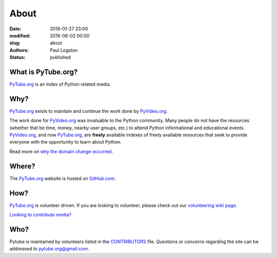 About
#####

:date: 2016-01-27 23:00
:modified: 2016-06-02 00:00
:slug: about
:authors: Paul Logston
:status: published

What is PyTube.org?
-------------------

PyTube.org_ is an index of Python related media.

Why?
----

PyTube.org_ exists to maintain and continue the work done by PyVideo.org_.

The work done for PyVideo.org_ was invaluable to the Python community.
Many people do not have the resources (whether that be time, money,
nearby user groups, etc.) to attend Python informational and educational
events. PyVideo.org_, and now PyTube.org_, are **freely** available indexes of
freely available resources that seek to provide everyone with the
opportunity to learn about Python.

Read more on `why the domain change occurred`_.

Where?
------

The PyTube.org_ website is hosted on GitHub.com_.

How?
----

PyTube.org_ is volunteer driven. If you are looking to volunteer, please check
out our `volunteering wiki page`_.

`Looking to contribute media?`_

Who?
----

Pytube is maintained by volunteers listed in the `CONTRIBUTORS`_ file.
Questions or concerns regarding the site can be addressed to
`pytube.org@gmail.com`_.

.. _`why the domain change occurred`: /pages/domain-change.html
.. _`CONTRIBUTORS`: https://github.com/pytube/pytube/blob/master/CONTRIBUTORS.rst
.. _`pytube.org@gmail.com`: mailto: pytube.org@gmail.com
.. _`volunteering wiki page`: https://github.com/pytube/pytube/wiki/How-to-Volunteer
.. _`Looking to contribute media?`: https://github.com/pytube/pytube/wiki/How-to-Contribute-Media
.. _`PyTube.org`: http://pytube.org
.. _`PyVideo.org`: http://pyvideo.org
.. _`GitHub.com`: https://github.com/pytube/pytube

